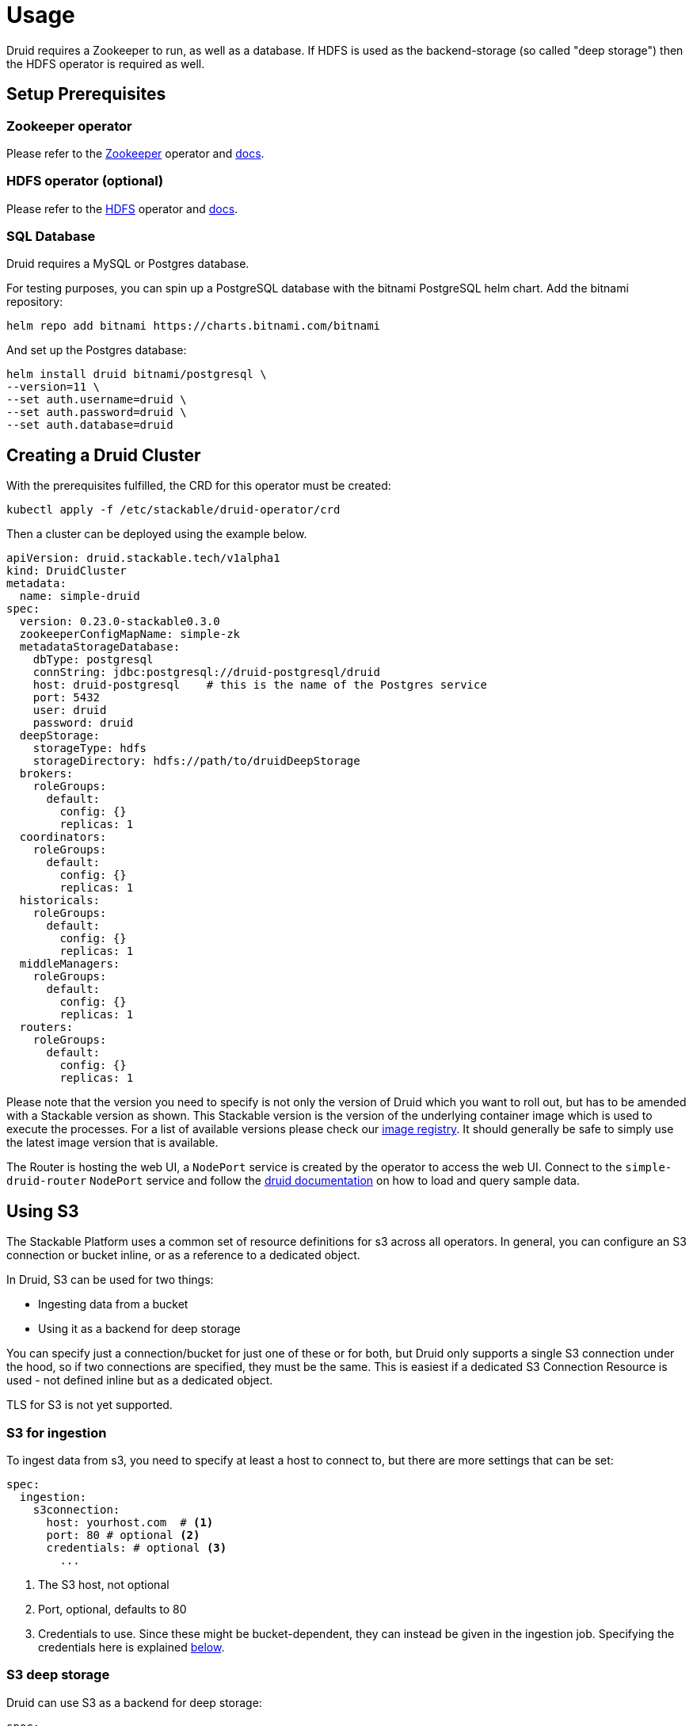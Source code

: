 = Usage

Druid requires a Zookeeper to run, as well as a database. If HDFS is used as the backend-storage (so called "deep storage") then the HDFS operator is required as well.


== Setup Prerequisites

=== Zookeeper operator

Please refer to the https://github.com/stackabletech/zookeeper-operator[Zookeeper] operator and https://docs.stackable.tech/zookeeper/index.html[docs].

=== HDFS operator (optional)

Please refer to the https://github.com/stackabletech/hdfs-operator[HDFS] operator and https://docs.stackable.tech/hdfs/index.html[docs].

=== SQL Database

Druid requires a MySQL or Postgres database.

For testing purposes, you can spin up a PostgreSQL database with the bitnami PostgreSQL helm chart.  Add the bitnami repository:

[source,bash]
----
helm repo add bitnami https://charts.bitnami.com/bitnami
----

And set up the Postgres database:

[source,bash]
----
helm install druid bitnami/postgresql \
--version=11 \
--set auth.username=druid \
--set auth.password=druid \
--set auth.database=druid
----

== Creating a Druid Cluster

With the prerequisites fulfilled, the CRD for this operator must be created:

[source,bash]
----
kubectl apply -f /etc/stackable/druid-operator/crd
----

Then a cluster can be deployed using the example below.

[source,yaml]
----
apiVersion: druid.stackable.tech/v1alpha1
kind: DruidCluster
metadata:
  name: simple-druid
spec:
  version: 0.23.0-stackable0.3.0
  zookeeperConfigMapName: simple-zk
  metadataStorageDatabase:
    dbType: postgresql
    connString: jdbc:postgresql://druid-postgresql/druid
    host: druid-postgresql    # this is the name of the Postgres service
    port: 5432
    user: druid
    password: druid
  deepStorage:
    storageType: hdfs
    storageDirectory: hdfs://path/to/druidDeepStorage
  brokers:
    roleGroups:
      default:
        config: {}
        replicas: 1
  coordinators:
    roleGroups:
      default:
        config: {}
        replicas: 1
  historicals:
    roleGroups:
      default:
        config: {}
        replicas: 1
  middleManagers:
    roleGroups:
      default:
        config: {}
        replicas: 1
  routers:
    roleGroups:
      default:
        config: {}
        replicas: 1
----

Please note that the version you need to specify is not only the version of Druid which you want to roll out, but has to be amended with a Stackable version as shown.
This Stackable version is the version of the underlying container image which is used to execute the processes.
For a list of available versions please check our https://repo.stackable.tech/#browse/browse:docker:v2%2Fstackable%2Fdruid%2Ftags[image registry].
It should generally be safe to simply use the latest image version that is available.

The Router is hosting the web UI, a `NodePort` service is created by the operator to access the web UI. Connect to the `simple-druid-router` `NodePort` service and follow the https://druid.apache.org/docs/latest/tutorials/index.html#step-4-load-data[druid documentation] on how to load and query sample data.

== Using S3

The Stackable Platform uses a common set of resource definitions for s3 across all operators. In general, you can configure an S3 connection or bucket inline, or as a reference to a dedicated object.

In Druid, S3 can be used for two things:

* Ingesting data from a bucket
* Using it as a backend for deep storage

You can specify just a connection/bucket for just one of these or for both, but Druid only supports a single S3 connection under the hood, so if two connections are specified, they must be the same. This is easiest if a dedicated S3 Connection Resource is used - not defined inline but as a dedicated object.

TLS for S3 is not yet supported.

=== S3 for ingestion

To ingest data from s3, you need to specify at least a host to connect to, but there are more settings that can be set:

[source,yaml]
----
spec:
  ingestion:
    s3connection:
      host: yourhost.com  # <1>
      port: 80 # optional <2>
      credentials: # optional <3>
        ...
----

<1> The S3 host, not optional
<2> Port, optional, defaults to 80
<3> Credentials to use. Since these might be bucket-dependent, they can instead be given in the ingestion job. Specifying the credentials here is explained <<S3 Credentials, below>>.

=== S3 deep storage

Druid can use S3 as a backend for deep storage:

[source,yaml]
----
spec:
  deepStorage:
    s3:
      inline:
        bucketName: my-bucket  # <1>
        connection:
          inline:
            host: test-minio  # <2>
            port: 9000  # <3>
            credentials:  # <4>
              ...
----
<1> Bucket name.
<2> Bucket host.
<3> Optional bucket port.
<4> Credentials explained <<S3 Credentials, below>>.


It is also possible to configure the bucket connection details as a separate Kubernetes resource and only refer to that object from the `DruidCluster` like this:

[source,yaml]
----
spec:
  deepStorage:
    s3:
      reference: my-bucket-resource # <1>
----
<1> Name of the bucket resource with connection details.

The resource named `my-bucket-resource` is then defined as shown below:

[source,yaml]
----
---
apiVersion: s3.stackable.tech/v1alpha1
kind: S3Bucket
metadata:
  name: my-bucket-resource
spec:
  bucketName: my-bucket-name
  connection:
    inline:
      host: test-minio
      port: 9000
      credentials:
        ... (explained below)
----

This has the advantage that bucket configuration can be shared across `DruidClusters`s (and other stackable CRDs) and reduces the cost of updating these details.

=== S3 Credentials

No matter if a connection is specified inline or as a separate object, the credentials are always specified in the same way. You will need a `Secret` containing the access key ID and secret access key, a `SecretClass` and then a reference to this `SecretClass` where you want to specify the credentials.

The `Secret`:

[source,yaml]
----
apiVersion: v1
kind: Secret
metadata:
  name: s3-credentials
  labels:
    secrets.stackable.tech/class: s3-credentials-class  # <1>
stringData:
  accessKey: YOUR_VALID_ACCESS_KEY_ID_HERE
  secretKey: YOUR_SECRET_ACCES_KEY_THATBELONGS_TO_THE_KEY_ID_HERE
----

<1> This label connects the `Secret` to the `SecretClass`.

The `SecretClass`:

[source,yaml]
----
apiVersion: secrets.stackable.tech/v1alpha1
kind: SecretClass
metadata:
  name: s3-credentials-class
spec:
  backend:
    k8sSearch:
      searchNamespace:
        pod: {}
----

Referencing it:

[source,yaml]
----
...
credentials:
  secretClass: s3-credentials-class
...
----


== Using Open Policy Agent (OPA) for Authorization

Druid can connect to an Open Policy Agent (OPA) instance for authorization policy decisions. You need to run an OPA instance to connect to, for which we refer to the https://docs.stackable.tech/opa/index.html[OPA Operator docs]. How you can write RegoRules for Druid is explained <<_defining_regorules, below>>.

Once you have defined your rules, you need to configure the OPA cluster name and endpoint to use for Druid authorization requests. Add a section to the `spec` for OPA:

[source,yaml]
----
opa:
  configMapName: simple-opa <1>
  package: my-druid-rules <2>
----
<1> The name of your OPA cluster (`simple-opa` in this case)
<2> The RegoRule package to use for policy decisions. The package should contain an `allow` rule. This is optional and will default to the name of the Druid cluster.

=== Defining RegoRules

For a general explanation of how rules are written, we refer to the https://www.openpolicyagent.org/docs/latest/#rego[OPA documentation]. Inside your rule you will have access to input from Druid. Druid provides this data to you to base your policy decisions on:

[source,json]
----
{
  "user": "someUsername", <1>
  "action": "READ", <2>
  "resource": {
    "type": "DATASOURCE", <3>
    "name": "myTable" <4>
  }
}
----
<1> The authenticated identity of the user that wants to perform the action
<2> The action type, can be either `READ` or `WRITE`.
<3> The resource type, one of `STATE`, `CONFIG` and `DATASOURCE`.
<4> In case of a datasource this is the table name, for `STATE` this will simply be `STATE`, the same for `CONFIG`.

For more details consult the https://druid.apache.org/docs/latest/operations/security-user-auth.html#authentication-and-authorization-model[Druid Authentication and Authorization Model].

== Connecting to Druid from other Services

The operator creates a `ConfigMap` with the name of the cluster which contains connection information. Following our example above (the name of the cluster is `simple-druid`) a `ConfigMap` with the name `simple-druid` will be created containing 3 keys:

- `DRUID_ROUTER` with the format `<host>:<port>`, which points to the router processes HTTP endpoint. Here you can connect to the web UI, or use REST endpoints such as `/druid/v2/sql/` to query data. https://druid.apache.org/docs/latest/querying/sql.html#http-post[More information in the Druid Docs].
- `DRUID_AVATICA_JDBC` contains a JDBC connect string which can be used together with the https://calcite.apache.org/avatica/downloads/[Avatica JDBC Driver] to connect to Druid and query data. https://druid.apache.org/docs/latest/querying/sql.html#jdbc[More information in the Druid Docs].
- `DRUID_SQALCHEMY` contains a connection string used to connect to Druid with SQAlchemy, in - for example - Apache Superset.

== Monitoring

The managed Druid instances are automatically configured to export Prometheus metrics. See
xref:home:operators:monitoring.adoc[] for more details.

== Configuration & Environment Overrides

The cluster definition also supports overriding configuration properties and environment variables, either per role or per role group, where the more specific override (role group) has precedence over the less specific one (role).

IMPORTANT: Overriding certain properties which are set by operator (such as the HTTP port) can interfere with the operator and can lead to problems.

=== Configuration Properties

For a role or role group, at the same level of `config`, you can specify: `configOverrides` for the `runtime.properties`. For example, if you want to set the `druid.server.http.numThreads` for the router to 100 adapt the `routers` section of the cluster resource like so:

[source,yaml]
----
routers:
  roleGroups:
    default:
      config: {}
      configOverrides:
        runtime.properties:
          druid.server.http.numThreads: "100"
      replicas: 1
----

Just as for the `config`, it is possible to specify this at role level as well:

[source,yaml]
----
routers:
  configOverrides:
    runtime.properties:
      druid.server.http.numThreads: "100"
  roleGroups:
    default:
      config: {}
      replicas: 1
----

All override property values must be strings.

For a full list of configuration options we refer to the Druid https://druid.apache.org/docs/latest/configuration/index.html[Configuration Reference].

=== Environment Variables

In a similar fashion, environment variables can be (over)written. For example per role group:

[source,yaml]
----
routers:
  roleGroups:
    default:
      config: {}
      envOverrides:
        MY_ENV_VAR: "MY_VALUE"
      replicas: 1
----

or per role:

[source,yaml]
----
routers:
  envOverrides:
    MY_ENV_VAR: "MY_VALUE"
  roleGroups:
    default:
      config: {}
      replicas: 1
----


// cliOverrides don't make sense for this operator, so the feature is omitted for now